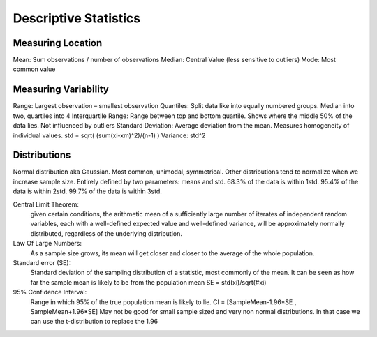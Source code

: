 Descriptive Statistics
======================

Measuring Location
------------------
Mean: Sum observations / number of observations
Median: Central Value (less sensitive to outliers)
Mode: Most common value

Measuring Variability
---------------------
Range: Largest observation – smallest observation
Quantiles: Split data like into equally numbered groups. Median into two, quartiles into 4
Interquartile Range: Range between top and bottom quartile. Shows where the middle 50% of the data lies. Not influenced by outliers
Standard Deviation: Average deviation from the mean. Measures homogeneity of individual values. std = sqrt( (sum(xi-xm)^2)/(n-1) )
Variance: std^2

Distributions
-------------
Normal distribution     aka Gaussian.
Most common, unimodal, symmetrical.
Other distributions tend to normalize when we increase sample size.
Entirely defined by two parameters: means and std.
68.3% of the data is within 1std.    95.4% of the data is within 2std.    99.7% of the data is within 3std.
 
Central Limit Theorem:
    given certain conditions, the arithmetic mean of a sufficiently large number of iterates of independent random variables, each with a well-defined expected value and well-defined variance, will be approximately normally distributed, regardless of the underlying distribution.
 
Law Of Large Numbers:
    As a sample size grows, its mean will get closer and closer to the average of the whole population.
 
Standard error (SE):
    Standard deviation of the sampling distribution of a statistic, most commonly of the mean. It can be seen as how far the sample mean is likely to be from the population mean
    SE = std(xi)/sqrt(#xi)
 
95% Confidence Interval:
    Range in which 95% of the true population mean is likely to lie.
    CI = [SampleMean-1.96*SE , SampleMean+1.96*SE]
    May not be good for small sample sized and very non normal distributions. In that case we can use the t-distribution to replace the 1.96

